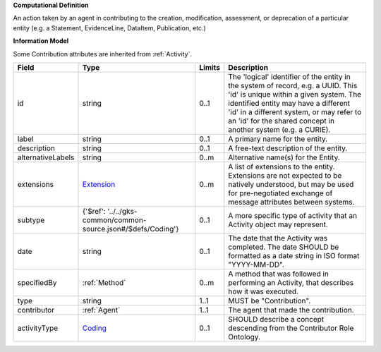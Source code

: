 **Computational Definition**

An action taken by an agent in contributing to the creation, modification, assessment, or deprecation of a particular entity (e.g. a Statement, EvidenceLine, DataItem, Publication, etc.)

**Information Model**

Some Contribution attributes are inherited from :ref:`Activity`.

.. list-table::
   :class: clean-wrap
   :header-rows: 1
   :align: left
   :widths: auto

   *  - Field
      - Type
      - Limits
      - Description
   *  - id
      - string
      - 0..1
      - The 'logical' identifier of the entity in the system of record, e.g. a UUID. This 'id' is unique within a given system. The identified entity may have a different 'id' in a different system, or may refer to an 'id' for the shared concept in another system (e.g. a CURIE).
   *  - label
      - string
      - 0..1
      - A primary name for the entity.
   *  - description
      - string
      - 0..1
      - A free-text description of the entity.
   *  - alternativeLabels
      - string
      - 0..m
      - Alternative name(s) for the Entity.
   *  - extensions
      - `Extension <../../gks-common/common.json#/$defs/Extension>`_
      - 0..m
      - A list of extensions to the entity. Extensions are not expected to be natively understood, but may be used for pre-negotiated exchange of message attributes between systems.
   *  - subtype
      - {'$ref': '../../gks-common/common-source.json#/$defs/Coding'}
      - 0..1
      - A more specific type of activity that an Activity object may represent.
   *  - date
      - string
      - 0..1
      - The date that the Activity was completed. The date SHOULD be formatted as a date string in ISO format "YYYY-MM-DD".
   *  - specifiedBy
      - :ref:`Method`
      - 0..m
      - A method that was followed in performing an Activity, that describes how it was executed.
   *  - type
      - string
      - 1..1
      - MUST be "Contribution".
   *  - contributor
      - :ref:`Agent`
      - 1..1
      - The agent that made the contribution.
   *  - activityType
      - `Coding <../../gks-common/common-source.json#/$defs/Coding>`_
      - 0..1
      - SHOULD describe a concept descending from the Contributor Role Ontology.
